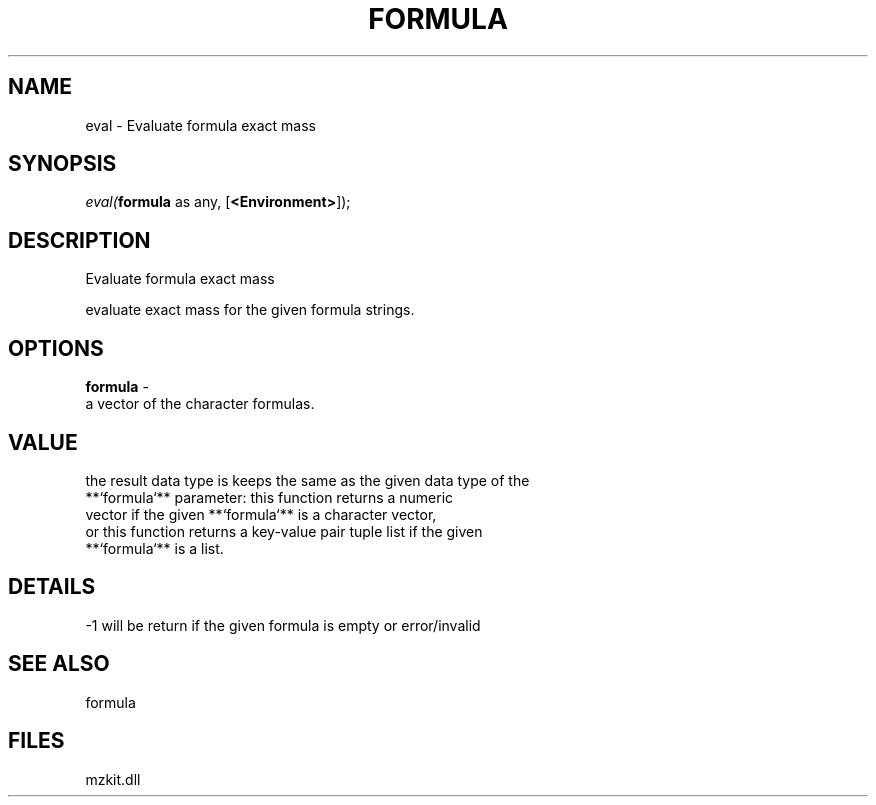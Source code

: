 .\" man page create by R# package system.
.TH FORMULA 4 2000-Jan "eval" "eval"
.SH NAME
eval \- Evaluate formula exact mass
.SH SYNOPSIS
\fIeval(\fBformula\fR as any, 
[\fB<Environment>\fR]);\fR
.SH DESCRIPTION
.PP
Evaluate formula exact mass
 
 evaluate exact mass for the given formula strings.
.PP
.SH OPTIONS
.PP
\fBformula\fB \fR\- 
 a vector of the character formulas.
. 
.PP
.SH VALUE
.PP
the result data type is keeps the same as the given data type of the
 **`formula`** parameter: this function returns a numeric 
 vector if the given **`formula`** is a character vector,
 or this function returns a key-value pair tuple list if the given
 **`formula`** is a list.
.PP
.SH DETAILS
.PP
-1 will be return if the given formula is empty or error/invalid
.PP
.SH SEE ALSO
formula
.SH FILES
.PP
mzkit.dll
.PP
